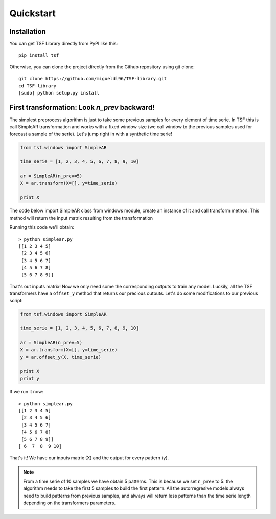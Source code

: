 Quickstart
**********

Installation
============
You can get TSF Library directly from PyPI like this::

    pip install tsf

Otherwise, you can clone the project directly from the Github repository using git clone::

    git clone https://github.com/migueldl96/TSF-library.git
    cd TSF-library
    [sudo] python setup.py install

First transformation: Look *n_prev* backward!
=============================================
The simplest preprocess algorithm is just to take some previous samples for every element of time serie. In TSF
this is call SimpleAR transformation and works with a fixed window size (we call window to the previous
samples used for forecast a sample of the serie). Let's jump right in with a synthetic time serie!

.. code-block:: python

    from tsf.windows import SimpleAR

    time_serie = [1, 2, 3, 4, 5, 6, 7, 8, 9, 10]

    ar = SimpleAR(n_prev=5)
    X = ar.transform(X=[], y=time_serie)

    print X

The code below import SimpleAR class from windows module, create an instance of it and call transform method. This method
will return the input matrix resulting from the transformation

Running this code we'll obtain::

    > python simplear.py
    [[1 2 3 4 5]
     [2 3 4 5 6]
     [3 4 5 6 7]
     [4 5 6 7 8]
     [5 6 7 8 9]]

That's out inputs matrix! Now we only need some the corresponding outputs to train any model. Luckily, all the TSF transformers have a ``offset_y`` method that returns
our precious outputs. Let's do some modifications to our previous script:

.. code-block:: python

    from tsf.windows import SimpleAR

    time_serie = [1, 2, 3, 4, 5, 6, 7, 8, 9, 10]

    ar = SimpleAR(n_prev=5)
    X = ar.transform(X=[], y=time_serie)
    y = ar.offset_y(X, time_serie)

    print X
    print y

If we run it now::

    > python simplear.py
    [[1 2 3 4 5]
     [2 3 4 5 6]
     [3 4 5 6 7]
     [4 5 6 7 8]
     [5 6 7 8 9]]
    [ 6  7  8  9 10]

That's it! We have our inputs matrix (X) and the output for every pattern (y).

.. note::
    From a time serie of 10 samples we have obtain 5 patterns. This is because we set ``n_prev`` to 5: the algorithm needs to take the first 5 samples to build the first pattern.
    All the autorregresive models always need to build patterns from previous samples, and always will return less patterns than the time serie length depending on the transformers parameters.



